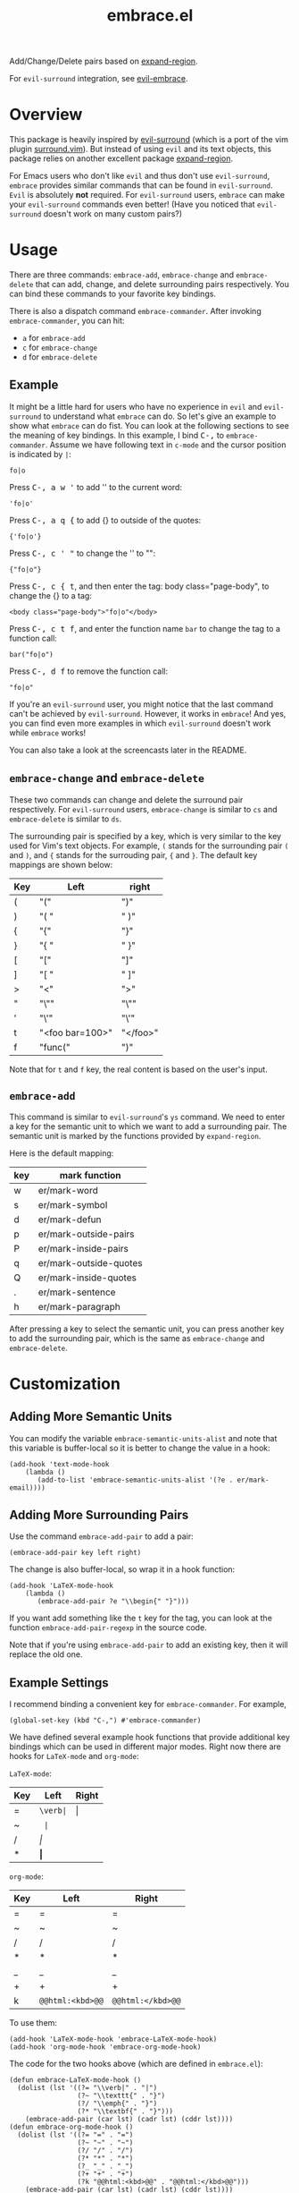 #+TITLE: embrace.el

Add/Change/Delete pairs based on [[https://github.com/magnars/expand-region.el][expand-region]].

For =evil-surround= integration, see [[https://github.com/cute-jumper/evil-embrace.el][evil-embrace]].

* Overview
This package is heavily inspired by [[https://github.com/timcharper/evil-surround][evil-surround]] (which is a port of the vim
plugin [[https://github.com/tpope/vim-surround][surround.vim]]). But instead of using =evil= and its text objects, this
package relies on another excellent package [[https://github.com/magnars/expand-region.el][expand-region]].

For Emacs users who don't like =evil= and thus don't use =evil-surround=,
=embrace= provides similar commands that can be found in =evil-surround=. =Evil=
is absolutely *not* required. For =evil-surround= users, =embrace= can make your
=evil-surround= commands even better! (Have you noticed that =evil-surround=
doesn't work on many custom pairs?)

* Usage
   There are three commands: =embrace-add=, =embrace-change= and
   =embrace-delete= that can add, change, and delete surrounding pairs
   respectively. You can bind these commands to your favorite key bindings.

   There is also a dispatch command =embrace-commander=. After invoking
   =embrace-commander=, you can hit:
   - =a= for =embrace-add=
   - =c= for =embrace-change=
   - =d= for =embrace-delete=

** Example

   It might be a little hard for users who have no experience in =evil= and
   =evil-surround= to understand what =embrace= can do. So let's give an example
   to show what =embrace= can do fist. You can look at the following sections to
   see the meaning of key bindings. In this example, I bind
   @@html:<kbd>@@C-,@@html:</kbd>@@ to =embrace-commander=. Assume we have
   following text in =c-mode= and the cursor position is indicated by ~|~:
   : fo|o

   Press @@html:<kbd>@@C-, a w '@@html:</kbd>@@ to add '' to the current word:
   : 'fo|o'

   Press @@html:<kbd>@@C-, a q {@@html:</kbd>@@ to add {} to outside of the quotes:
   : {'fo|o'}

   Press @@html:<kbd>@@C-, c ' "@@html:</kbd>@@ to change the '' to "":
   : {"fo|o"}

   Press @@html:<kbd>@@C-, c { t@@html:</kbd>@@, and then enter the tag: body class="page-body", to change the {} to a tag:
   : <body class="page-body">"fo|o"</body>

   Press @@html:<kbd>@@C-, c t f@@html:</kbd>@@, and enter the function name =bar= to change the tag to a
   function call:
   : bar("fo|o")

   Press @@html:<kbd>@@C-, d f@@html:</kbd>@@ to remove the function call:
   : "fo|o"

   If you're an =evil-surround= user, you might notice that the last command
   can't be achieved by =evil-surround=. However, it works in =embrace=! And
   yes, you can find even more examples in which =evil-surround= doesn't work
   while =embrace= works!

   You can also take a look at the screencasts later in the README.

** =embrace-change= and =embrace-delete=
   These two commands can change and delete the surround pair respectively. For
   =evil-surround= users, =embrace-change= is similar to =cs= and
   =embrace-delete= is similar to =ds=.

   The surrounding pair is specified by a key, which is very similar to the key
   used for Vim's text objects. For example, =(= stands for the surrounding pair
   =(= and =)=, and ={= stands for the surrouding pair, ={= and =}=. The default
   key mappings are shown below:
   | Key | Left                | right    |
   |-----+---------------------+----------|
   | (   | "("                 | ")"      |
   | )   | "( "                | " )"     |
   | {   | "{"                 | "}"      |
   | }   | "{ "                | " }"     |
   | [   | "["                 | "]"      |
   | ]   | "[ "                | " ]"     |
   | >   | "<"                 | ">"      |
   | "   | "\""                | "\""     |
   | '   | "\'"                | "\'"     |
   | t   | "<foo bar=100>"     | "</foo>" |
   | f   | "func("             | ")"      |

   Note that for =t= and =f= key, the real content is based on the user's input.

** =embrace-add=
   This command is similar to =evil-surround='s =ys= command. We need to enter a
   key for the semantic unit to which we want to add a surrounding pair. The
   semantic unit is marked by the functions provided by =expand-region=.

   Here is the default mapping:
   | key | mark function          |
   |-----+------------------------|
   | w   | er/mark-word           |
   | s   | er/mark-symbol         |
   | d   | er/mark-defun          |
   | p   | er/mark-outside-pairs  |
   | P   | er/mark-inside-pairs   |
   | q   | er/mark-outside-quotes |
   | Q   | er/mark-inside-quotes  |
   | .   | er/mark-sentence       |
   | h   | er/mark-paragraph      |

   After pressing a key to select the semantic unit, you can press another key
   to add the surrounding pair, which is the same as =embrace-change= and
   =embrace-delete=.


* Customization
** Adding More Semantic Units
   You can modify the variable =embrace-semantic-units-alist= and note that
   this variable is buffer-local so it is better to change the value in a hook:
   : (add-hook 'text-mode-hook
   :     (lambda ()
   :        (add-to-list 'embrace-semantic-units-alist '(?e . er/mark-email))))

** Adding More Surrounding Pairs
   Use the command =embrace-add-pair= to add a pair:
   : (embrace-add-pair key left right)

   The change is also buffer-local, so wrap it in a hook function:
   : (add-hook 'LaTeX-mode-hook
   :     (lambda ()
   :        (embrace-add-pair ?e "\\begin{" "}")))

   If you want add something like the =t= key for the tag, you can look at the
   function =embrace-add-pair-regexp= in the source code.

   Note that if you're using =embrace-add-pair= to add an existing key, then it
   will replace the old one.

** Example Settings
   I recommend binding a convenient key for =embrace-commander=. For example,
   : (global-set-key (kbd "C-,") #'embrace-commander)

   We have defined several example hook functions that provide additional key
   bindings which can be used in different major modes. Right now there are
   hooks for =LaTeX-mode= and =org-mode=:

   =LaTeX-mode=:
   | Key | Left        | Right |
   |-----+-------------+-------|
   | =   | =\verb|=    | \vert |
   | ~   | \texttt{    | }     |
   | /   | \emph{      | }     |
   | *   | \textbf{    | }     |

   =org-mode=:
   | Key | Left             | Right             |
   |-----+------------------+-------------------|
   | =   | =                | =                 |
   | ~   | ~                | ~                 |
   | /   | /                | /                 |
   | *   | *                | *                 |
   | _   | _                | _                 |
   | +   | +                | +                 |
   | k   | =@@html:<kbd>@@= | =@@html:</kbd>@@= |

   To use them:
   : (add-hook 'LaTeX-mode-hook 'embrace-LaTeX-mode-hook)
   : (add-hook 'org-mode-hook 'embrace-org-mode-hook)

   The code for the two hooks above (which are defined in =embrace.el=):
   : (defun embrace-LaTeX-mode-hook ()
   :   (dolist (lst '((?= "\\verb|" . "|")
   :                  (?~ "\\texttt{" . "}")
   :                  (?/ "\\emph{" . "}")
   :                  (?* "\\textbf{" . "}")))
   :     (embrace-add-pair (car lst) (cadr lst) (cddr lst))))
   : (defun embrace-org-mode-hook ()
   :   (dolist (lst '((?= "=" . "=")
   :                  (?~ "~" . "~")
   :                  (?/ "/" . "/")
   :                  (?* "*" . "*")
   :                  (?_ "_" . "_")
   :                  (?+ "+" . "+")
   :                  (?k "@@html:<kbd>@@" . "@@html:</kbd>@@")))
   :     (embrace-add-pair (car lst) (cadr lst) (cddr lst))))

   You can define and use your own hook function similar to the code above.

   Welcome to add some settings for more major modes.

* For =evil-surround= Users
** Where =embrace= is better
  From the previous example, you can see that =embrace= actually replicates all
  the funcionalities provided in =evil-surround= and it can even do more than
  =evil-surround=. Actually, they are quite different. Since =embrace= uses
  =expand-region= behind the scene, you can expect it to work as long as
  =expand-region= works. Unlike =evil-surround=, which is restricted to the
  pre-defined text objects, =embrace= can define nearly arbitrary surrounding
  pairs and three core commands always work. On the contratry, you get nearly no
  customization in =evil-surround=: custom pairs don't work in =cs= or =ds= if
  you don't have a corresponding text object defined (they work in =ys=).

  *TL;DR*: =embrace= is more customizable.
** Where =evil-surround= is better
   =expand-region= works on semantic units, which can be different in different
   major modes, which causes =embrace= to have different behaviors in differnt
   major modes. However, =evil-surround= is based on text objects. You can
   expect it to have the same behavior in different major modes.

   Assume the following text in =LaTeX-mode=:
   : a<foo>{ ba|r }</foo>a

   Using =embrace=, it is impossible to find the tag =<foo>= and =</foo>= since
   they are not meaningfun under =LaTeX-mode= so =expand-region= would not
   consider the tag as a semantic unit. Therefore, =embrace-delete= can not
   delete the tag (it *does* work if you delete the letter =a=s at both ends).

   However, if you change the major mode to =html-mode=, =embrace= works since
   now the =<foo>= tag becomes meaningful in current context.

   In both situations, =evil-surround= can work because =tag= is an evil text
   object that has already been defined.

   If you're a programmer, you probably always work on some blocks that are
   meaningful in the current context. From this point of view, =embrace='s
   behavior makes more sense.
** Why not use together?
   Sure! You can make =embrace= and =evil-surround= work together. Look at
   [[https://github.com/cute-jumper/evil-embrace.el][evil-embrace]]!

* Screencasts
  For non-Evil users, use the following settings:
  : (global-set-key (kbd "C-,") #'embrace-commander)
  : (add-hook 'org-mode-hook #'embrace-org-mode-hook)

  Open an org-mode file, we can perform the following pair changing:

  [[./screencasts/embrace.gif]]

  For =evil-mode= users, here is a similar screencast (see [[https://github.com/cute-jumper/evil-embrace.el][evil-embrace]] for more
  details):

  [[https://github.com/cute-jumper/evil-embrace.el/blob/master/screencasts/evil-embrace.gif]]

* Contributions
This package is still in early stage, but it is quite usable right now. More
functions can be added and the evil integration is not perfect yet.
Contributions are always welcome!
* Related Packages
  - [[https://github.com/cute-jumper/evil-embrace.el][evil-embrace]]
  - [[https://github.com/magnars/expand-region.el][expand-region]]
  - [[https://github.com/timcharper/evil-surround][evil-surround]]
  - [[https://github.com/magnars/change-inner.el][change-inner]]
  - [[https://github.com/Fuco1/smartparens][smartparens]]

